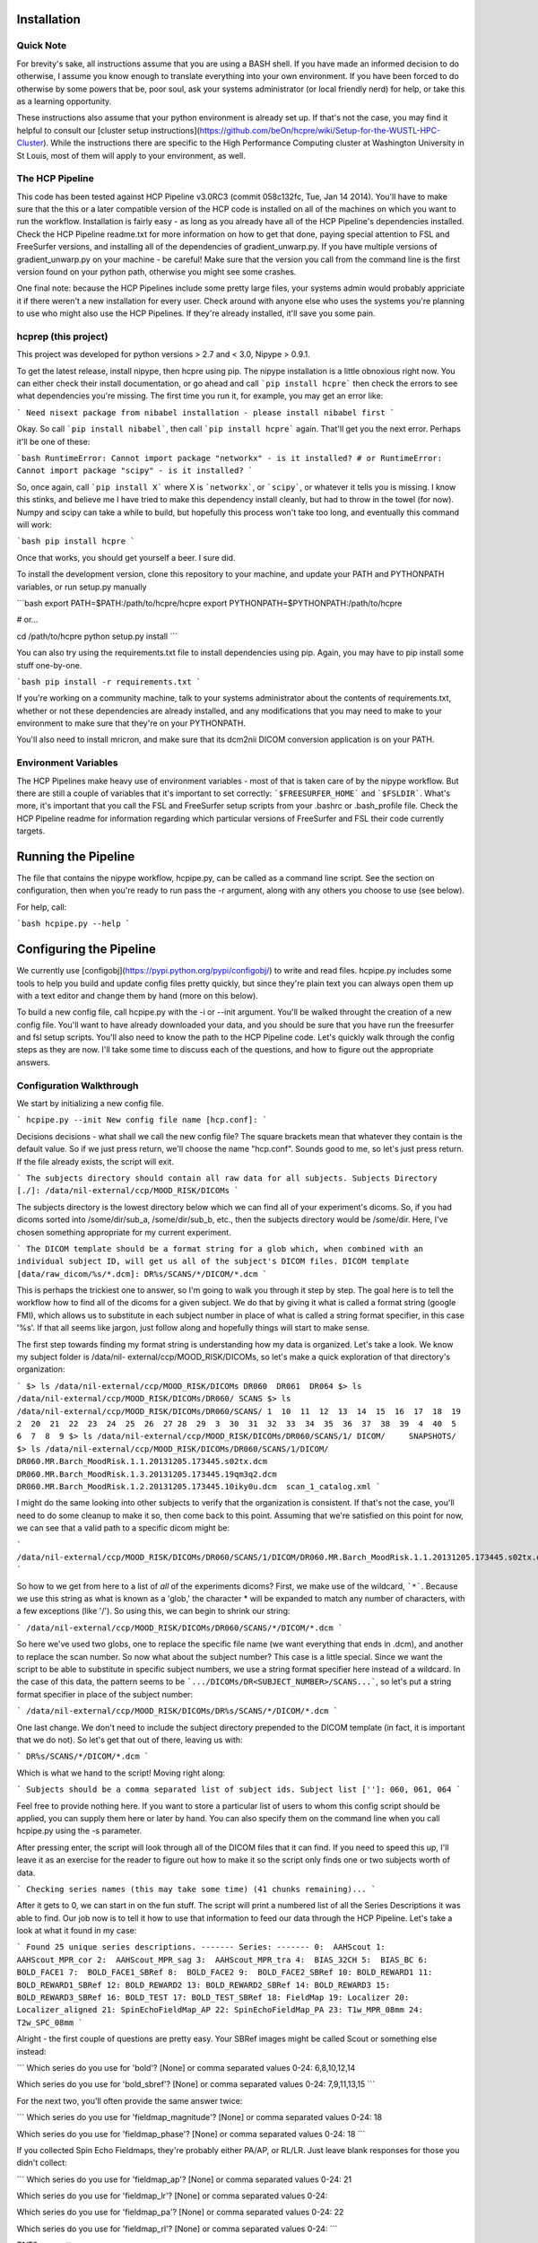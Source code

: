 Installation
============

Quick Note
----------

For brevity's sake, all instructions assume that you are using a BASH shell.
If you have made an informed decision to do otherwise, I assume you know
enough to translate everything into your own environment. If you have been
forced to do otherwise by some powers that be, poor soul, ask your systems
administrator (or local friendly nerd) for help, or take this as a learning
opportunity.

These instructions also assume that your python environment is already set up.
If that's not the case, you may find it helpful to consult our [cluster setup
instructions](https://github.com/beOn/hcpre/wiki/Setup-for-the-WUSTL-HPC-Cluster).
While the instructions there are specific to the High Performance
Computing cluster at Washington University in St Louis, most of them will
apply to your environment, as well.

The HCP Pipeline
----------------

This code has been tested against HCP Pipeline v3.0RC3 (commit 058c132fc, Tue,
Jan 14 2014). You'll have to make sure that the this or a later compatible
version of the HCP code is installed on all of the machines on which you want
to run the workflow. Installation is fairly easy - as long as you already have
all of the HCP Pipeline's dependencies installed. Check the HCP Pipeline
readme.txt for more information on how to get that done, paying special
attention to FSL and FreeSurfer versions, and installing all of the
dependencies of gradient_unwarp.py. If you have multiple versions of
gradient_unwarp.py on your machine - be careful! Make sure that the version
you call from the command line is the first version found on your python path,
otherwise you might see some crashes.

One final note: because the HCP Pipelines include some pretty large files,
your systems admin would probably appriciate it if there weren't a new
installation for every user. Check around with anyone else who uses the
systems you're planning to use who might also use the HCP Pipelines. If
they're already installed, it'll save you some pain.

hcprep (this project)
---------------------

This project was developed for python versions > 2.7 and < 3.0, Nipype >
0.9.1.

To get the latest release, install nipype, then hcpre using pip. The nipype
installation is a little obnoxious right now. You can either check their
install documentation, or go ahead and call ```pip install hcpre``` then check
the errors to see what dependencies you're missing. The first time you run it,
for example, you may get an error like:

```
Need nisext package from nibabel installation - please install nibabel first
```

Okay. So call ```pip install nibabel```, then call ```pip install hcpre```
again. That'll get you the next error. Perhaps it'll be one of these:

```bash
RuntimeError: Cannot import package "networkx" - is it installed?
# or
RuntimeError: Cannot import package "scipy" - is it installed?
```

So, once again, call ```pip install X``` where X is ```networkx```, or
```scipy```, or whatever it tells you is missing. I know this stinks, and
believe me I have tried to make this dependency install cleanly, but had to
throw in the towel (for now). Numpy and scipy can take a while to build, but
hopefully this process won't take too long, and eventually this
command will work:

```bash
pip install hcpre
```

Once that works, you should get yourself a beer. I sure did.

To install the development version, clone this repository to your machine, and
update your PATH and PYTHONPATH variables, or run setup.py manually

```bash
export PATH=$PATH:/path/to/hcpre/hcpre
export PYTHONPATH=$PYTHONPATH:/path/to/hcpre

# or...

cd /path/to/hcpre
python setup.py install
```

You can also try using the requirements.txt file to install dependencies using
pip. Again, you may have to pip install some stuff one-by-one.

```bash
pip install -r requirements.txt
```

If you're working on a community machine, talk to your systems administrator
about the contents of requirements.txt, whether or not these dependencies are
already installed, and any modifications that you may need to make to your
environment to make sure that they're on your PYTHONPATH.

You'll also need to install mricron, and make sure that its dcm2nii DICOM
conversion application is on your PATH.

Environment Variables
---------------------

The HCP Pipelines make heavy use of environment variables - most of that is
taken care of by the nipype workflow. But there are still a couple of
variables that it's important to set correctly: ```$FREESURFER_HOME``` and
```$FSLDIR```. What's more, it's important that you call the FSL and
FreeSurfer setup scripts from your .bashrc or .bash_profile file. Check the
HCP Pipeline readme for information regarding which particular versions of
FreeSurfer and FSL their code currently targets.

Running the Pipeline
====================

The file that contains the nipype workflow, hcpipe.py, can be called as a
command line script. See the section on configuration, then when you're ready
to run pass the -r argument, along with any others you choose to use (see
below).

For help, call:

```bash
hcpipe.py --help
```

Configuring the Pipeline
========================

We currently use [configobj](https://pypi.python.org/pypi/configobj/) to write
and read files. hcpipe.py includes some tools to help you build and update
config files pretty quickly, but since they're plain text you can always open
them up with a text editor and change them by hand (more on this below).

To build a new config file, call hcpipe.py with the -i or --init argument.
You'll be walked throught the creation of a new config file. You'll want to
have already downloaded your data, and you should be sure that you have run
the freesurfer and fsl setup scripts. You'll also need to know the path to the
HCP Pipeline code. Let's quickly walk through the config steps as they are
now. I'll take some time to discuss each of the questions, and how to figure
out the appropriate answers.

Configuration Walkthrough
-------------------------

We start by initializing a new config file.

```
hcpipe.py --init
New config file name [hcp.conf]:
```

Decisions decisions - what shall we call the new config file? The square
brackets mean that whatever they contain is the default value. So if we just
press return, we'll choose the name "hcp.conf". Sounds good to me, so let's
just press return. If the file already exists, the script will exit.

```
The subjects directory should contain all raw data for all subjects.
Subjects Directory [./]: /data/nil-external/ccp/MOOD_RISK/DICOMs
```

The subjects directory is the lowest directory below which we can find all of
your experiment's dicoms. So, if you had dicoms sorted into /some/dir/sub_a,
/some/dir/sub_b, etc., then the subjects directory would be /some/dir. Here,
I've chosen something appropriate for my current experiment.

```
The DICOM template should be a format string for a glob which, when combined
with an individual subject ID, will get us all of the subject's DICOM files.
DICOM template [data/raw_dicom/%s/*.dcm]: DR%s/SCANS/*/DICOM/*.dcm
```

This is perhaps the trickiest one to answer, so I'm going to walk you through
it step by step. The goal here is to tell the workflow how to find all of the
dicoms for a given subject. We do that by giving it what is called a format
string (google FMI), which allows us to substitute in each subject number in
place of what is called a string format specifier, in this case '%s'. If that
all seems like jargon, just follow along and hopefully things will start to
make sense.

The first step towards finding my format string is understanding how my data
is organized. Let's take a look. We know my subject folder is /data/nil-
external/ccp/MOOD_RISK/DICOMs, so let's make a quick exploration of that
directory's organization:

```
$> ls /data/nil-external/ccp/MOOD_RISK/DICOMs
DR060  DR061  DR064
$> ls /data/nil-external/ccp/MOOD_RISK/DICOMs/DR060/
SCANS
$> ls /data/nil-external/ccp/MOOD_RISK/DICOMs/DR060/SCANS/
1  10  11  12  13  14  15  16  17  18  19  2  20  21  22  23  24  25  26  27
28  29  3  30  31  32  33  34  35  36  37  38  39  4  40  5  6  7  8  9
$> ls /data/nil-external/ccp/MOOD_RISK/DICOMs/DR060/SCANS/1/
DICOM/     SNAPSHOTS/
$> ls /data/nil-external/ccp/MOOD_RISK/DICOMs/DR060/SCANS/1/DICOM/
DR060.MR.Barch_MoodRisk.1.1.20131205.173445.s02tx.dcm    DR060.MR.Barch_MoodRisk.1.3.20131205.173445.19qm3q2.dcm
DR060.MR.Barch_MoodRisk.1.2.20131205.173445.10iky0u.dcm  scan_1_catalog.xml
```

I might do the same looking into other subjects to verify that the
organization is consistent. If that's not the case, you'll need to do some
cleanup to make it so, then come back to this point. Assuming that we're
satisfied on this point for now, we can see that a valid path to a specific
dicom might be:

```
/data/nil-external/ccp/MOOD_RISK/DICOMs/DR060/SCANS/1/DICOM/DR060.MR.Barch_MoodRisk.1.1.20131205.173445.s02tx.dcm
```

So how to we get from here to a list of *all* of the experiments dicoms?
First, we make use of the wildcard, ```*```. Because we use this string as
what is known as a 'glob,' the character * will be expanded to match any
number of characters, with a few exceptions (like '/'). So using this, we can
begin to shrink our string:

```
/data/nil-external/ccp/MOOD_RISK/DICOMs/DR060/SCANS/*/DICOM/*.dcm
```

So here we've used two globs, one to replace the specific file name (we want
everything that ends in .dcm), and another to replace the scan number. So now
what about the subject number? This case is a little special. Since we want
the script to be able to substitute in specific subject numbers, we use a
string format specifier here instead of a wildcard. In the case of this data,
the pattern seems to be ```.../DICOMs/DR<SUBJECT_NUMBER>/SCANS...```, so let's put a
string format specifier in place of the subject number:

```
/data/nil-external/ccp/MOOD_RISK/DICOMs/DR%s/SCANS/*/DICOM/*.dcm
```

One last change. We don't need to include the subject directory prepended to
the DICOM template (in fact, it is important that we do not). So let's get
that out of there, leaving us with:

```
DR%s/SCANS/*/DICOM/*.dcm
```

Which is what we hand to the script! Moving right along:

```
Subjects should be a comma separated list of subject ids.
Subject list ['']: 060, 061, 064
```

Feel free to provide nothing here. If you want to store a particular list of
users to whom this config script should be applied, you can supply them here
or later by hand. You can also specify them on the command line when you call
hcpipe.py using the -s parameter.

After pressing enter, the script will look through all of the DICOM files that
it can find. If you need to speed this up, I'll leave it as an exercise for
the reader to figure out how to make it so the script only finds one or two
subjects worth of data.

```
Checking series names (this may take some time) (41 chunks remaining)...
```

After it gets to 0, we can start in on the fun stuff. The script will print a
numbered list of all the Series Descriptions it was able to find. Our job now
is to tell it how to use that information to feed our data through the HCP
Pipeline. Let's take a look at what it found in my case:

```
Found 25 unique series descriptions.
-------
Series:
-------
0:  AAHScout
1:  AAHScout_MPR_cor
2:  AAHScout_MPR_sag
3:  AAHScout_MPR_tra
4:  BIAS_32CH
5:  BIAS_BC
6:  BOLD_FACE1
7:  BOLD_FACE1_SBRef
8:  BOLD_FACE2
9:  BOLD_FACE2_SBRef
10: BOLD_REWARD1
11: BOLD_REWARD1_SBRef
12: BOLD_REWARD2
13: BOLD_REWARD2_SBRef
14: BOLD_REWARD3
15: BOLD_REWARD3_SBRef
16: BOLD_TEST
17: BOLD_TEST_SBRef
18: FieldMap
19: Localizer
20: Localizer_aligned
21: SpinEchoFieldMap_AP
22: SpinEchoFieldMap_PA
23: T1w_MPR_08mm
24: T2w_SPC_08mm
```

Alright - the first couple of questions are pretty easy. Your SBRef images
might be called Scout or something else instead:

```
Which series do you use for 'bold'?
[None] or comma separated values 0-24: 6,8,10,12,14

Which series do you use for 'bold_sbref'?
[None] or comma separated values 0-24: 7,9,11,13,15
```

For the next two, you'll often provide the same answer twice:

```
Which series do you use for 'fieldmap_magnitude'?
[None] or comma separated values 0-24: 18

Which series do you use for 'fieldmap_phase'?
[None] or comma separated values 0-24: 18
```

If you collected Spin Echo Fieldmaps, they're probably either PA/AP, or RL/LR.
Just leave blank responses for those you didn't collect:

```
Which series do you use for 'fieldmap_ap'?
[None] or comma separated values 0-24: 21

Which series do you use for 'fieldmap_lr'?
[None] or comma separated values 0-24:

Which series do you use for 'fieldmap_pa'?
[None] or comma separated values 0-24: 22

Which series do you use for 'fieldmap_rl'?
[None] or comma separated values 0-24:
```

T1/T2 are pretty easy:

```
Which series do you use for 't1'?
[None] or comma separated values 0-24: 23

Which series do you use for 't2'?
[None] or comma separated values 0-24: 24
```

The next one, ```polarity_swapped```, requires some explanation. In some
experiments, you might acquire both RL and LR (or AP and PA) BOLD images.
We're always trying to improve the list of values that the workflow derives at
runtime, but for various reasons detecting this switch is difficult to do
reliably. So we need the user's help. If you acquire images with opposing
polarities, choose one of them, say ```LR``` if you're RL/LR, or ```PA``` if
you're AP/PA, to call "swapped." We don't see that in this experiment, so
we'll leave this blank. But if I did have two of each bold image, one with
suffix ```_AP``` and one with suffix ```_PA```, I would list here the numbers
of all of the "swapped" series, ie those that ended with ```_PA```.

```
Which series do you use for 'polarity_swapped'?
[None] or comma separated values 0-24:
```

If the FreeSurfer and FSL environment variables are set correctly, the next
two questions should provide correct default options. This works for me, so I
don't supply an alternate value:

```
Path for FREESURFER_HOME [/usr/local/freesurfer]:

Path for FSLDIR [/usr/share/fsl/5.0]:
```

Cool beans. For the next one, I need to know the location of the HCP Pipeline
code:

```
Path to HCP Pipelines dir [ ]: /scratch_cl1/hcp_pipe/Pipelines
```

Pop quiz: do you know the resolution of your structural data?

```
What is your structural image resolution (mm)?
[Skip] or one of (.7, .8, 1): .8
```

Now it asks if I want to use the default template files for my t1 resolution,
and the default config files. Yes and yes.

```
Use default template files for resolution 0.8 [y]/n?

Use default config files [y]/n?
```

Getting close! The next step was added to handle cases in which you may
acquire more than one Spin Echo Fieldmap. In these cases you have a choice
between two policies. Either we'll just choose the first set we find in each
session (AP/PA or RL/LR pair), or we'll do something a little subtler. If you
want the simple option, just choose 'first.' If you choose 'most_recent,' then
for each bold we'll either use the SE Fieldmap pair most recently acquired
prior to that particular BOLD, or if none were acquired before the BOLD run,
then the first one acquired thereafter. In our case, we want the more complex
option:

```
If you have more than one ep fieldmap set, you may either
want to use the first, or always use the most recent.
Which policy would you like to use:

0: first
1: most_recent

Select 0-1: 1
```

This next one is pretty self explanatory:

```
If you collect multiple t1 or t2 images, and averaging them yields warped
results, try blocking structural image averaging.

Block averaging of structural images [y]/n? y
```

The last thing that the config setup script does is to make a guess at the
unwarp direction.

```
Very weak guess that your primary unwarp direction is y.
Did I mention this is a GUESS?

When finished, please open your config file check the value for ep_unwarp_dir.
```

At this point, unfortunately, we do not have fully automated derivation of
unwarpdir in place. So this really is just a guess. You should look over the
final results carefully, taking care to check for any untoward distortions
(like swirls, or unlikely overall shapes). If you see any of these things, try
opening the config file and changing the unwarp direcion from x to y, from -x
to x, or from y to -y, or any other combination. You might even try z in a
pinch - but I wouldn't try it first!

That's it for the config script at this point. To re-run the later part
(optionally skipping the series mapping), call hcpipe.py -u or hcpipe.py --update.

Config by Hand
--------------

If you choose to edit the config file by hand, please note that we use
configobj in unrepr mode, which means that it expects the values to be in
python format. The means that strings "need to be quoted," lists
["must","be","in","brackets"], and other primitives like 2.3 (floats), 2
(integets), True and False (boolean values) can be used just as you would use
them in a python script.

Customizing Node Configuration
------------------------------

If you want to customize any of the hcp node settings, you can either write
your own script that creates a HCPrepWorkflow instance, and set them
programmatically or you can extend the config file. Just before running,
nifti_wrangler and all of the hcp script wrapper nodes check to see if any of
their values have been set in the config file. To do this, the workflow first
checks to see if the config file contains sections with names matching any of
these nodes, including: nifti_wrangler, pre_freesurfer, freesurfer,
post_freesurfer, volume_processing, and surface_processing. Then it check to
see if any of the settings in that section have names that match any of the
respective node's input parameters. If so, I try to set the value. We can see
this at work in the default config script, where we supply several arguments
to nifti_wrangler:

```
[nifti_wrangler]
ep_fieldmap_selection = 'most_recent'
block_struct_averaging = True
ep_unwarp_dir = 'y'
```

For a full list of the inputs of each node, check out interface_docs.txt in
the docs directory. This file is generated by looking at the current interface
specifications, so it should be accurate.

Take note that not all attributes are config-file-settable. Those that are not
include those that are derived at runtime. This list is undocumented at the
moment.

Validation
----------

Some time in the future, we'll put in some nice config file validation stuff.
Maybe.

Project Status
==============

Alpha release.

This software is not a replacement for knowing what you're doing, and you
should inspect all of the pipeline's output logs carefully. We make no
promises whatsoever at this point that the output of this pipeline is worth
using.

Reporting Bugs
==============

Please use the githup isses tab for bug reports and feature requests.

